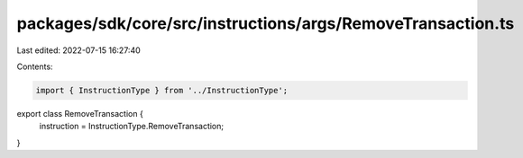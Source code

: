 packages/sdk/core/src/instructions/args/RemoveTransaction.ts
============================================================

Last edited: 2022-07-15 16:27:40

Contents:

.. code-block:: ts

    import { InstructionType } from '../InstructionType';

export class RemoveTransaction {
  instruction = InstructionType.RemoveTransaction;
}


